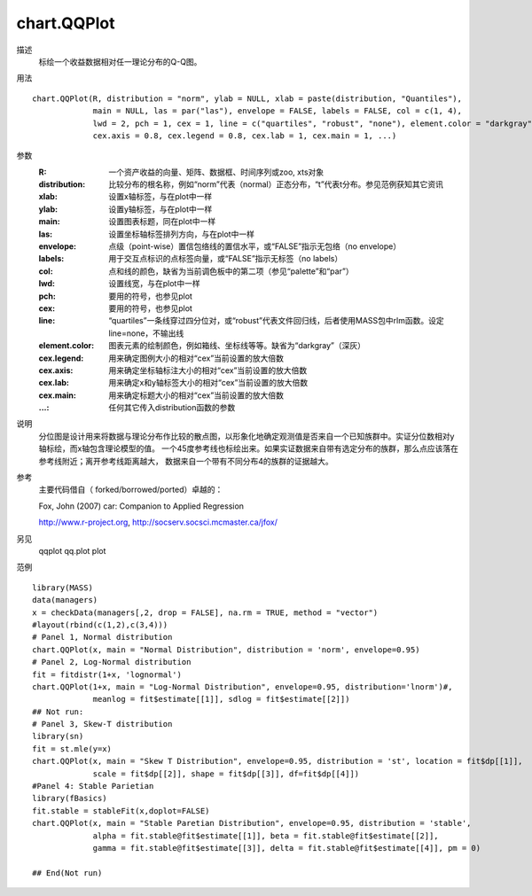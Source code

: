 chart.QQPlot
============

描述
    标绘一个收益数据相对任一理论分布的Q-Q图。

用法
::

    chart.QQPlot(R, distribution = "norm", ylab = NULL, xlab = paste(distribution, "Quantiles"),
                 main = NULL, las = par("las"), envelope = FALSE, labels = FALSE, col = c(1, 4),
                 lwd = 2, pch = 1, cex = 1, line = c("quartiles", "robust", "none"), element.color = "darkgray",
                 cex.axis = 0.8, cex.legend = 0.8, cex.lab = 1, cex.main = 1, ...)

参数
    :R: 一个资产收益的向量、矩阵、数据框、时间序列或zoo, xts对象
    :distribution: 比较分布的根名称，例如“norm”代表（normal）正态分布，“t”代表t分布。参见范例获知其它资讯
    :xlab: 设置x轴标签，与在plot中一样
    :ylab: 设置y轴标签，与在plot中一样
    :main: 设置图表标题，同在plot中一样
    :las: 设置坐标轴标签排列方向，与在plot中一样
    :envelope: 点级（point-wise）置信包络线的置信水平，或“FALSE”指示无包络（no envelope）
    :labels: 用于交互点标识的点标签向量，或“FALSE”指示无标签（no labels）
    :col: 点和线的颜色，缺省为当前调色板中的第二项（参见“palette”和“par”）
    :lwd: 设置线宽，与在plot中一样
    :pch: 要用的符号，也参见plot
    :cex: 要用的符号，也参见plot
    :line: “quartiles”一条线穿过四分位对，或“robust”代表文件回归线，后者使用MASS包中rlm函数。设定line=none，不输出线
    :element.color: 图表元素的绘制颜色，例如箱线、坐标线等等。缺省为“darkgray”（深灰）
    :cex.legend: 用来确定图例大小的相对“cex”当前设置的放大倍数
    :cex.axis: 用来确定坐标轴标注大小的相对“cex”当前设置的放大倍数
    :cex.lab: 用来确定x和y轴标签大小的相对“cex”当前设置的放大倍数
    :cex.main: 用来确定标题大小的相对“cex”当前设置的放大倍数
    :...: 任何其它传入distribution函数的参数

说明
    分位图是设计用来将数据与理论分布作比较的散点图，以形象化地确定观测值是否来自一个已知族群中。实证分位数相对y轴标绘，而x轴包含理论模型的值。
    一个45度参考线也标绘出来。如果实证数据来自带有选定分布的族群，那么点应该落在参考线附近；离开参考线距离越大，
    数据来自一个带有不同分布4的族群的证据越大。

参考
    主要代码借自（ forked/borrowed/ported）卓越的：

    Fox, John (2007) car: Companion to Applied Regression

    http://www.r-project.org, http://socserv.socsci.mcmaster.ca/jfox/

另见
    qqplot qq.plot plot

范例
::

    library(MASS)
    data(managers)
    x = checkData(managers[,2, drop = FALSE], na.rm = TRUE, method = "vector")
    #layout(rbind(c(1,2),c(3,4)))
    # Panel 1, Normal distribution
    chart.QQPlot(x, main = "Normal Distribution", distribution = 'norm', envelope=0.95)
    # Panel 2, Log-Normal distribution
    fit = fitdistr(1+x, 'lognormal')
    chart.QQPlot(1+x, main = "Log-Normal Distribution", envelope=0.95, distribution='lnorm')#,
                 meanlog = fit$estimate[[1]], sdlog = fit$estimate[[2]])
    ## Not run:
    # Panel 3, Skew-T distribution
    library(sn)
    fit = st.mle(y=x)
    chart.QQPlot(x, main = "Skew T Distribution", envelope=0.95, distribution = 'st', location = fit$dp[[1]],
                 scale = fit$dp[[2]], shape = fit$dp[[3]], df=fit$dp[[4]])
    #Panel 4: Stable Parietian
    library(fBasics)
    fit.stable = stableFit(x,doplot=FALSE)
    chart.QQPlot(x, main = "Stable Paretian Distribution", envelope=0.95, distribution = 'stable',
                 alpha = fit.stable@fit$estimate[[1]], beta = fit.stable@fit$estimate[[2]],
                 gamma = fit.stable@fit$estimate[[3]], delta = fit.stable@fit$estimate[[4]], pm = 0)

    ## End(Not run)


